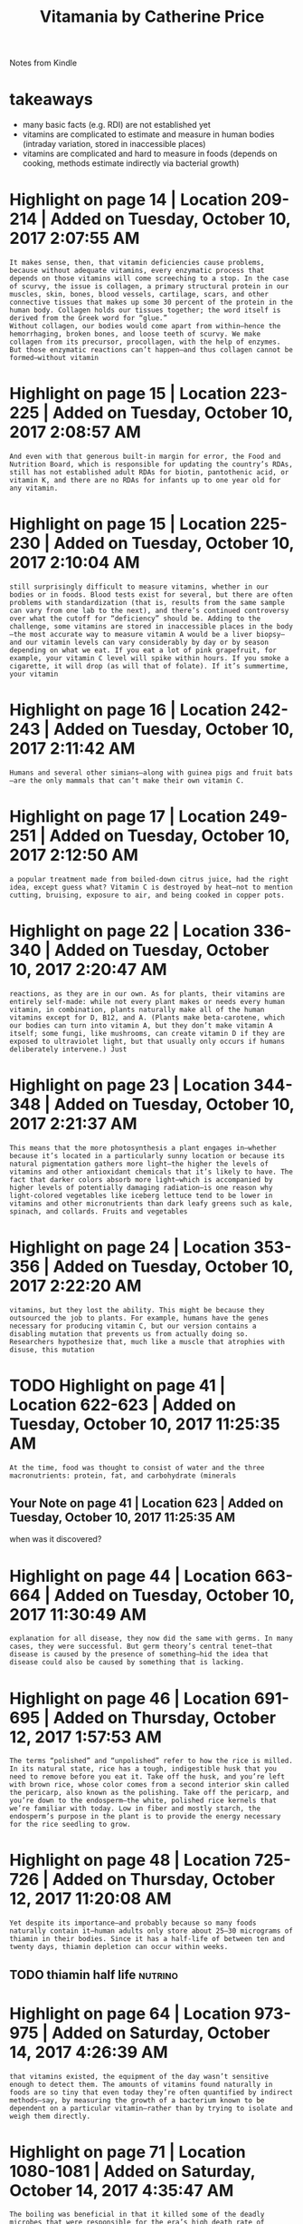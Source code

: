 #+TITLE: Vitamania by Catherine Price
#+filetags: :humanbody:nutrition:

Notes from Kindle

* takeaways
:PROPERTIES:
:ID:       tkwys
:END:
- many basic facts (e.g. RDI) are not established yet
- vitamins are complicated to estimate and measure in human bodies (intraday variation, stored in inaccessible places)
- vitamins are complicated and hard to measure in foods (depends on cooking, methods estimate indirectly via bacterial growth)

* Highlight on page 14 | Location 209-214 | Added on Tuesday, October 10, 2017 2:07:55 AM
:PROPERTIES:
:ID:       hghlghtnpglctndddntsdyctbrm
:END:
: It makes sense, then, that vitamin deficiencies cause problems, because without adequate vitamins, every enzymatic process that depends on those vitamins will come screeching to a stop. In the case of scurvy, the issue is collagen, a primary structural protein in our muscles, skin, bones, blood vessels, cartilage, scars, and other connective tissues that makes up some 30 percent of the protein in the human body. Collagen holds our tissues together; the word itself is derived from the Greek word for “glue.”
: Without collagen, our bodies would come apart from within—hence the hemorrhaging, broken bones, and loose teeth of scurvy. We make collagen from its precursor, procollagen, with the help of enzymes. But those enzymatic reactions can’t happen—and thus collagen cannot be formed—without vitamin
* Highlight on page 15 | Location 223-225 | Added on Tuesday, October 10, 2017 2:08:57 AM
:PROPERTIES:
:ID:       hghlghtnpglctndddntsdyctbrm
:END:
: And even with that generous built-in margin for error, the Food and Nutrition Board, which is responsible for updating the country’s RDAs, still has not established adult RDAs for biotin, pantothenic acid, or vitamin K, and there are no RDAs for infants up to one year old for any vitamin.
* Highlight on page 15 | Location 225-230 | Added on Tuesday, October 10, 2017 2:10:04 AM
:PROPERTIES:
:ID:       hghlghtnpglctndddntsdyctbrm
:END:
: still surprisingly difficult to measure vitamins, whether in our bodies or in foods. Blood tests exist for several, but there are often problems with standardization (that is, results from the same sample can vary from one lab to the next), and there’s continued controversy over what the cutoff for “deficiency” should be. Adding to the challenge, some vitamins are stored in inaccessible places in the body—the most accurate way to measure vitamin A would be a liver biopsy—and our vitamin levels can vary considerably by day or by season depending on what we eat. If you eat a lot of pink grapefruit, for example, your vitamin C level will spike within hours. If you smoke a cigarette, it will drop (as will that of folate). If it’s summertime, your vitamin
* Highlight on page 16 | Location 242-243 | Added on Tuesday, October 10, 2017 2:11:42 AM
:PROPERTIES:
:ID:       hghlghtnpglctndddntsdyctbrm
:END:
: Humans and several other simians—along with guinea pigs and fruit bats—are the only mammals that can’t make their own vitamin C.
* Highlight on page 17 | Location 249-251 | Added on Tuesday, October 10, 2017 2:12:50 AM
:PROPERTIES:
:ID:       hghlghtnpglctndddntsdyctbrm
:END:
: a popular treatment made from boiled-down citrus juice, had the right idea, except guess what? Vitamin C is destroyed by heat—not to mention cutting, bruising, exposure to air, and being cooked in copper pots.
* Highlight on page 22 | Location 336-340 | Added on Tuesday, October 10, 2017 2:20:47 AM
:PROPERTIES:
:ID:       hghlghtnpglctndddntsdyctbrm
:END:
: reactions, as they are in our own. As for plants, their vitamins are entirely self-made: while not every plant makes or needs every human vitamin, in combination, plants naturally make all of the human vitamins except for D, B12, and A. (Plants make beta-carotene, which our bodies can turn into vitamin A, but they don’t make vitamin A itself; some fungi, like mushrooms, can create vitamin D if they are exposed to ultraviolet light, but that usually only occurs if humans deliberately intervene.) Just
* Highlight on page 23 | Location 344-348 | Added on Tuesday, October 10, 2017 2:21:37 AM
:PROPERTIES:
:ID:       hghlghtnpglctndddntsdyctbrm
:END:
: This means that the more photosynthesis a plant engages in—whether because it’s located in a particularly sunny location or because its natural pigmentation gathers more light—the higher the levels of vitamins and other antioxidant chemicals that it’s likely to have. The fact that darker colors absorb more light—which is accompanied by higher levels of potentially damaging radiation—is one reason why light-colored vegetables like iceberg lettuce tend to be lower in vitamins and other micronutrients than dark leafy greens such as kale, spinach, and collards. Fruits and vegetables
* Highlight on page 24 | Location 353-356 | Added on Tuesday, October 10, 2017 2:22:20 AM
:PROPERTIES:
:ID:       hghlghtnpglctndddntsdyctbrm
:END:
: vitamins, but they lost the ability. This might be because they outsourced the job to plants. For example, humans have the genes necessary for producing vitamin C, but our version contains a disabling mutation that prevents us from actually doing so. Researchers hypothesize that, much like a muscle that atrophies with disuse, this mutation
* TODO Highlight on page 41 | Location 622-623 | Added on Tuesday, October 10, 2017 11:25:35 AM
:PROPERTIES:
:ID:       hghlghtnpglctndddntsdyctbrm
:END:
: At the time, food was thought to consist of water and the three macronutrients: protein, fat, and carbohydrate (minerals
** Your Note on page 41 | Location 623 | Added on Tuesday, October 10, 2017 11:25:35 AM
:PROPERTIES:
:ID:       yrntnpglctndddntsdyctbrm
:END:
when was it discovered?
* Highlight on page 44 | Location 663-664 | Added on Tuesday, October 10, 2017 11:30:49 AM
:PROPERTIES:
:ID:       hghlghtnpglctndddntsdyctbrm
:END:
: explanation for all disease, they now did the same with germs. In many cases, they were successful. But germ theory’s central tenet—that disease is caused by the presence of something—hid the idea that disease could also be caused by something that is lacking.
* Highlight on page 46 | Location 691-695 | Added on Thursday, October 12, 2017 1:57:53 AM
:PROPERTIES:
:ID:       hghlghtnpglctndddnthrsdyctbrm
:END:
: The terms “polished” and “unpolished” refer to how the rice is milled. In its natural state, rice has a tough, indigestible husk that you need to remove before you eat it. Take off the husk, and you’re left with brown rice, whose color comes from a second interior skin called the pericarp, also known as the polishing. Take off the pericarp, and you’re down to the endosperm—the white, polished rice kernels that we’re familiar with today. Low in fiber and mostly starch, the endosperm’s purpose in the plant is to provide the energy necessary for the rice seedling to grow.

* Highlight on page 48 | Location 725-726 | Added on Thursday, October 12, 2017 11:20:08 AM
:PROPERTIES:
:ID:       hghlghtnpglctndddnthrsdyctbrm
:END:
: Yet despite its importance—and probably because so many foods naturally contain it—human adults only store about 25–30 micrograms of thiamin in their bodies. Since it has a half-life of between ten and twenty days, thiamin depletion can occur within weeks.
** TODO thiamin half life                                           :nutrino:
:PROPERTIES:
:ID:       thmnhlflf
:END:
* Highlight on page 64 | Location 973-975 | Added on Saturday, October 14, 2017 4:26:39 AM
:PROPERTIES:
:ID:       hghlghtnpglctndddnstrdyctbrm
:END:
: that vitamins existed, the equipment of the day wasn’t sensitive enough to detect them. The amounts of vitamins found naturally in foods are so tiny that even today they’re often quantified by indirect methods—say, by measuring the growth of a bacterium known to be dependent on a particular vitamin—rather than by trying to isolate and weigh them directly.
* Highlight on page 71 | Location 1080-1081 | Added on Saturday, October 14, 2017 4:35:47 AM
:PROPERTIES:
:ID:       hghlghtnpglctndddnstrdyctbrm
:END:
: The boiling was beneficial in that it killed some of the deadly microbes that were responsible for the era’s high death rate of children raised on (contaminated) cow’s milk. But the heat also destroyed the mixture’s vitamin C.
* Highlight on page 97 | Location 1480-1482 | Added on Sunday, October 15, 2017 8:20:19 PM
:PROPERTIES:
:ID:       hghlghtnpglctndddnsndyctbrpm
:END:
: (As a reminder, enrichment generally means replacing micronutrients that processing has destroyed; fortification means adding micronutrients at higher amounts than were originally present or introducing micronutrients to foods that never naturally contained them.)
* Highlight on page 111 | Location 1688-1690 | Added on Tuesday, October 17, 2017 11:03:48 AM
:PROPERTIES:
:ID:       hghlghtnpglctndddntsdyctbrm
:END:
: Vitamin A is stored in the liver, and most well-nourished people have enough to last up to a year. That’s why it often took sailors longer to develop night blindness than scurvy: unlike vitamin A, the body doesn’t have a significant reserve store of vitamin C.
* Highlight on page 115 | Location 1754-1759 | Added on Tuesday, October 17, 2017 11:09:35 AM
:PROPERTIES:
:ID:       hghlghtnpglctndddntsdyctbrm
:END:
: “Then the next argument was, ‘Parents like an injection.’ I said, look, fine, give them an injection, too. The problem is that no one’s going to have water-miscible vitamin A on hand because it’s expensive. What they’re going to have is what they have now: oily vitamin A. And if the recommendations say the kids need an injection, then they’re going to give them an oily injection and think they’ve done the job and the kid will go blind.” It was a situation that’s still common in medicine today: parental desires can negatively influence doctors’ treatment decisions (such as when people demand antibiotics for viral infections, which antibiotics can’t cure), and the medical establishment can be slow to change treatment recommendations based on the latest science.
** Your Note on page 115 | Location 1759 | Added on Tuesday, October 17, 2017 11:09:35 AM
:PROPERTIES:
:ID:       yrntnpglctndddntsdyctbrm
:END:
: hm.. but its not water soluble
* Highlight on page 118 | Location 1795-1799 | Added on Tuesday, October 17, 2017 11:13:32 AM
:PROPERTIES:
:ID:       hghlghtnpglctndddntsdyctbrm
:END:
: The Lancet published these findings in 1986, with an accompanying editorial of support. This time the medical and nutritional communities paid attention—and they weren’t pleased. Angry letters to the editor poured in criticizing both Sommer and his studies. High doses of vitamin A can be dangerous, they said. He hadn’t used a placebo control. And, most of all, his conclusion—that providing sufficient vitamin A might prevent 34 percent of deaths in deficient kids—was just too good to be true.
* Highlight on page 119 | Location 1821-1827 | Added on Tuesday, October 17, 2017 11:24:11 AM
:PROPERTIES:
:ID:       hghlghtnpglctndddntsdyctbrm
:END:
: “Extra vitamin A doesn’t do anything if you already have enough of it,” Sommer explained. “But they were giving vitamin A like you’d give antibiotics, thinking it’d affect everyone the same no matter how much vitamin A they already had.” (This is an important point: vitamin A will only help your immune system if you are extremely deficient in vitamin A, which very few Americans are, and it is toxic at high doses. Do not start taking high doses of vitamin A.) Sommer’s comment also touched on the other likely cause of the mass amnesia surrounding vitamin A and immunity: antibiotic drugs. The first antibiotics were developed in the 1930s and 1940s, and unlike vitamin A, which only produces marvels when a patient is already deficient in it, antibiotics’ effects against bacterial infections were immediate, consistent, and astounding. The possible role of a vitamin as a preventive agent paled in comparison with antibiotics’ curative powers.
** TODO Your Note on page 120 | Location 1827 | Added on Tuesday, October 17, 2017 11:24:11 AM
:PROPERTIES:
:ID:       yrntnpglctndddntsdyctbrm
:END:
how vitamin a gets out of the system?
* Highlight on page 122 | Location 1862-1869 | Added on Wednesday, October 18, 2017 1:52:13 AM
:PROPERTIES:
:ID:       hghlghtnpglctndddnwdnsdyctbrm
:END:
: contain much oil, like a leaf—the conversion is far less efficient. The WHO tries to take this discrepancy into account by using a conversion factor of 6 molecules of beta-carotene to 1 molecule of vitamin A. In the United States, the Institute of Medicine has settled on a conversion rate of 12–1. But in reality, the amount of beta-carotene we convert to vitamin A from most plants is far lower. “What the researchers found is that if you feed someone a fruit that’s rich in beta-carotene—papaya, mango—it takes about 18 molecules, not 6, to get one molecule of vitamin A,” said Sommer. “And if it’s a dark leafy vegetable like spinach, it takes about 27 molecules of beta-carotene to make one of vitamin A. So if you put together what a kid might get from fruits and leafy vegetables, it’ll take about 24 molecules of beta-carotene to make one molecule of vitamin A.” Other recent papers have come up with slightly different conversion factors, but the basic range is the same.
** TODO beta carotene to vitamin A conversion                       :nutrino:
:PROPERTIES:
:ID:       btcrtntvtmncnvrsn
:END:
* Highlight on page 124 | Location 1898-1902 | Added on Wednesday, October 18, 2017 1:54:25 AM
:PROPERTIES:
:ID:       hghlghtnpglctndddnwdnsdyctbrm
:END:
: Perhaps most important, there are times when traditional breeding techniques simply won’t work. Bananas, for example, are nearly impossible to breed because the ones we like to eat don’t contain viable seeds. (Those little black dots in their flesh are undeveloped, defective seeds: they possess three chromosomes instead of two, which prevents them from fully forming.) Without seeds, a plant can’t be conventionally bred—which means, obviously, that you can’t introduce new traits through conventional breeding. In other cases,
* Highlight on page 126 | Location 1924-1926 | Added on Wednesday, October 18, 2017 1:58:00 AM
:PROPERTIES:
:ID:       hghlghtnpglctndddnwdnsdyctbrm
:END:
: successful)—they had created rice plants whose endosperms contained beta-carotene. The yellow-orange color of the grains, which was caused by the beta-carotene, inspired its name: golden rice.
* Highlight on page 128 | Location 1960-1962 | Added on Wednesday, October 18, 2017 2:00:58 AM
:PROPERTIES:
:ID:       hghlghtnpglctndddnwdnsdyctbrm
:END:
: Golden rice contains no added pesticidal or herbicidal properties. Nor is it likely to be toxic: beta-carotene is not allergenic, and while large doses of vitamin A can indeed be quite dangerous, our bodies are wise enough to know when to stop converting beta-carotene when vitamin A levels get too high.
* Highlight on page 153 | Location 2342-2343 | Added on Thursday, October 19, 2017 11:25:26 AM
:PROPERTIES:
:ID:       hghlghtnpglctndddnthrsdyctbrm
:END:
: and routinely consuming too much vitamin D can lead to dangerously high blood calcium levels and eventually cause calcium deposits in places you don’t want them, like your arteries or kidneys.
** TODO consuming too much vitamin D                              :vitamindd:
:PROPERTIES:
:ID:       cnsmngtmchvtmnd
:END:
* Highlight on page 213 | Location 3265-3267 | Added on Thursday, October 19, 2017 11:35:19 AM
:PROPERTIES:
:ID:       hghlghtnpglctndddnthrsdyctbrm
:END:
: They can be destroyed by heat, air, moisture, pH, light, or even simply the passage of time. Vitamin C is particularly challenging: it’s sensitive to everything. This is why many fortified foods and vitamins contain “overages” (that is, more micronutrients
* TODO Highlight on page 219 | Location 3344-3346 | Added on Tuesday, October 24, 2017 11:30:18 AM
:PROPERTIES:
:ID:       hghlghtnpglctndddntsdyctbrm
:END:
: diseases like cancer and heart disease. This is known as oxidative damage, or oxidative stress. Antioxidants like beta-carotene and vitamins C and E are special sorts of molecules that are able to donate an electron without becoming unstable themselves, thereby stopping potentially dangerous chain reactions before they get out of hand.
** Note on page 219 | Location 3346 | Added on Tuesday, October 24, 2017 11:30:54 AM
:PROPERTIES:
:ID:       ntnpglctndddntsdyctbrm
:END:
are all antioxidants equal?
* Highlight on page 221 | Location 3389-3392 | Added on Tuesday, October 24, 2017 11:37:00 AM
:PROPERTIES:
:ID:       hghlghtnpglctndddntsdyctbrm
:END:
: found no benefit or harm from beta-carotene supplementation, even among the smokers. Overall, the results were inconclusive at best: of the original five large studies on beta-carotene, one had been slightly positive, two had been alarmingly negative, and the other two were neutral. The general consensus today is that large doses of beta-carotene are not beneficial—and are potentially dangerous, especially for smokers.
* Highlight on page 227 | Location 3480-3482 | Added on Tuesday, October 24, 2017 11:41:58 AM
:PROPERTIES:
:ID:       hghlghtnpglctndddntsdyctbrm
:END:
: many vitamins do similar things for plants that they do for our own bodies, and the only human vitamins that plants cannot produce in notable quantities are vitamins D, A, and B12. (It’s also worth noting that animal products contain all vitamins in reasonable quantities except for vitamin C.) It’s the potential actions of
* Highlight on page 234 | Location 3586-3589 | Added on Tuesday, October 24, 2017 11:46:48 AM
:PROPERTIES:
:ID:       hghlghtnpglctndddntsdyctbrm
:END:
: compound is necessarily safe. The effects of some compounds also depend on what else they’re consumed with—the fat-soluble vitamins (A or beta-carotene, D, E, and K) require adequate fat to be absorbed (that’s one reason cooking vegetables with oil can make them more nutritious), whereas the water-soluble vitamins (C and the Bs) do not. What’s more, whole foods often appear to contain other substances that are necessary
